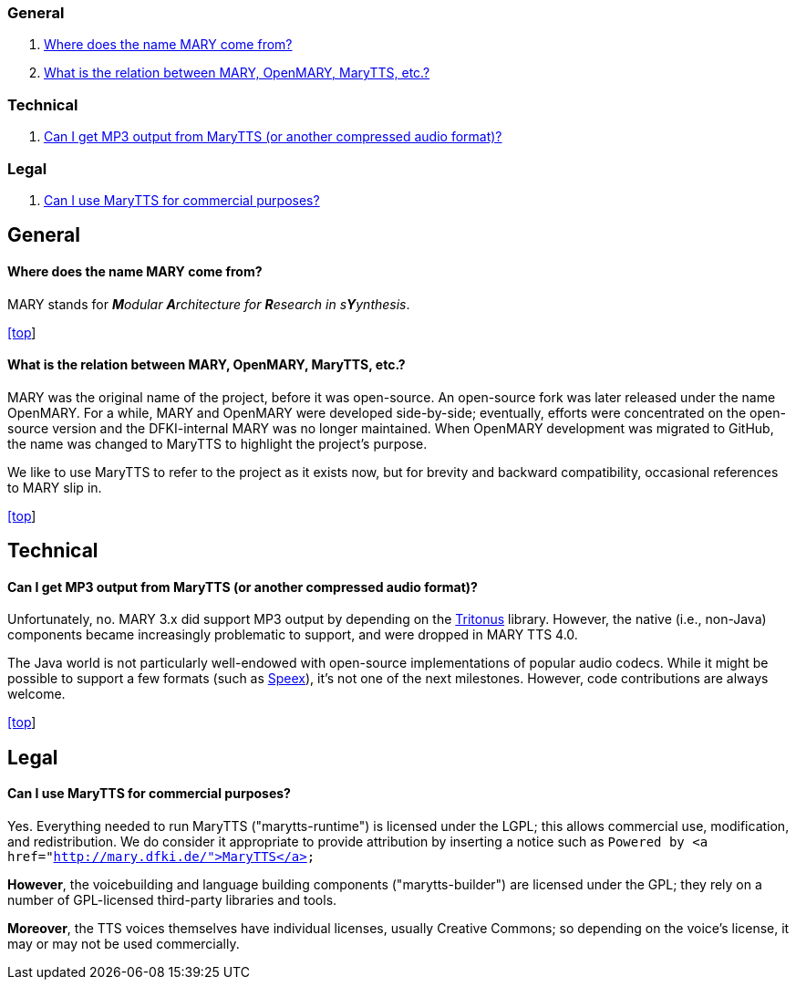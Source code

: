 === General

. link:#gen1[Where does the name MARY come from?]
. link:#gen2[What is the relation between MARY, OpenMARY, MaryTTS, etc.?]

=== Technical

. link:#tech1[Can I get MP3 output from MaryTTS (or another compressed audio format)?]

=== Legal

. link:#leg1[Can I use MaryTTS for commercial purposes?]

== General

==== Where does the name MARY come from?

MARY stands for _**M**odular **A**rchitecture for **R**esearch in s**Y**ynthesis_.

link:#top[[top]]

==== What is the relation between MARY, OpenMARY, MaryTTS, etc.?

MARY was the original name of the project, before it was open-source.
An open-source fork was later released under the name OpenMARY.
For a while, MARY and OpenMARY were developed side-by-side; eventually, efforts were concentrated on the open-source version and the DFKI-internal MARY was no longer maintained.
When OpenMARY development was migrated to GitHub, the name was changed to MaryTTS to highlight the project's purpose. 

We like to use MaryTTS to refer to the project as it exists now, but for brevity and backward compatibility, occasional references to MARY slip in.

link:#top[[top]]

== Technical

==== Can I get MP3 output from MaryTTS (or another compressed audio format)?

Unfortunately, no.
MARY 3.x did support MP3 output by depending on the http://tritonus.org/[Tritonus] library.
However, the native (i.e., non-Java) components became increasingly problematic to support, and were dropped in MARY TTS 4.0. 

The Java world is not particularly well-endowed with open-source implementations of popular audio codecs.
While it might be possible to support a few formats (such as https://www.speex.org/[Speex]), it's not one of the next milestones.
However, code contributions are always welcome.

link:#top[[top]]

== Legal

==== Can I use MaryTTS for commercial purposes?

Yes.
Everything needed to run MaryTTS ("marytts-runtime") is licensed under the LGPL; this allows commercial use, modification, and redistribution.
We do consider it appropriate to provide attribution by inserting a notice such as
`Powered by &lt;a href=&quot;http://mary.dfki.de/&quot;&gt;MaryTTS&lt;/a&gt;`

*However*, the voicebuilding and language building components ("marytts-builder") are licensed under the GPL; they rely on a number of GPL-licensed third-party libraries and tools. 

*Moreover*, the TTS voices themselves have individual licenses, usually Creative Commons; so depending on the voice's license, it may or may not be used commercially.